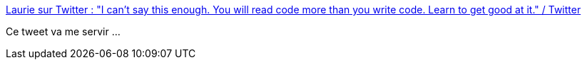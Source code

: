 :jbake-type: post
:jbake-status: published
:jbake-title: Laurie sur Twitter : "I can't say this enough. You will read code more than you write code. Learn to get good at it." / Twitter
:jbake-tags: citation,architecture,code,lecture,compétence,@project_conf_archeologie,_mois_sept.,_année_2020
:jbake-date: 2020-09-09
:jbake-depth: ../
:jbake-uri: shaarli/1599634431000.adoc
:jbake-source: https://nicolas-delsaux.hd.free.fr/Shaarli?searchterm=https%3A%2F%2Ftwitter.com%2Flaurieontech%2Fstatus%2F1300422871328518146%3Fref_src%3Dtwsrc%255Etfw%257Ctwcamp%255Etweetembed%257Ctwterm%255E1300422871328518146%257Ctwgr%255Eshare_3%26ref_url%3Dhttps%253A%252F%252Ftrishagee.com%252F2020%252F09%252F07%252Freading-code-is-a-skill%252F&searchtags=citation+architecture+code+lecture+comp%C3%A9tence+%40project_conf_archeologie+_mois_sept.+_ann%C3%A9e_2020
:jbake-style: shaarli

https://twitter.com/laurieontech/status/1300422871328518146?ref_src=twsrc%5Etfw%7Ctwcamp%5Etweetembed%7Ctwterm%5E1300422871328518146%7Ctwgr%5Eshare_3&ref_url=https%3A%2F%2Ftrishagee.com%2F2020%2F09%2F07%2Freading-code-is-a-skill%2F[Laurie sur Twitter : "I can't say this enough. You will read code more than you write code. Learn to get good at it." / Twitter]

Ce tweet va me servir ...
